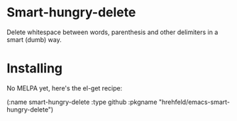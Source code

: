 

* Smart-hungry-delete

Delete whitespace between words, parenthesis and other delimiters in a smart (dumb) way.

#+begin_html
<a href="http://www.youtube.com/watch?feature=player_embedded&v=pPf5gMxpaHs" target="_blank"><img src="http://img.youtube.com/vi/pPf5gMxpaHs/0.jpg" 
alt="Demonstration Video" border="10" /></a>
#+end_html

* Installing
No MELPA yet, here's the el-get recipe:

#+begin_elisp
	  (:name smart-hungry-delete
			 :type github
			 :pkgname "hrehfeld/emacs-smart-hungry-delete")
#+end_elisp
